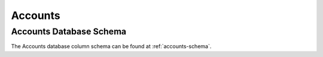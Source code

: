 .. _fac-accounts:

#############################
Accounts
#############################

Accounts Database Schema
=============================

The Accounts database column schema can be found at :ref:`accounts-schema`. 
